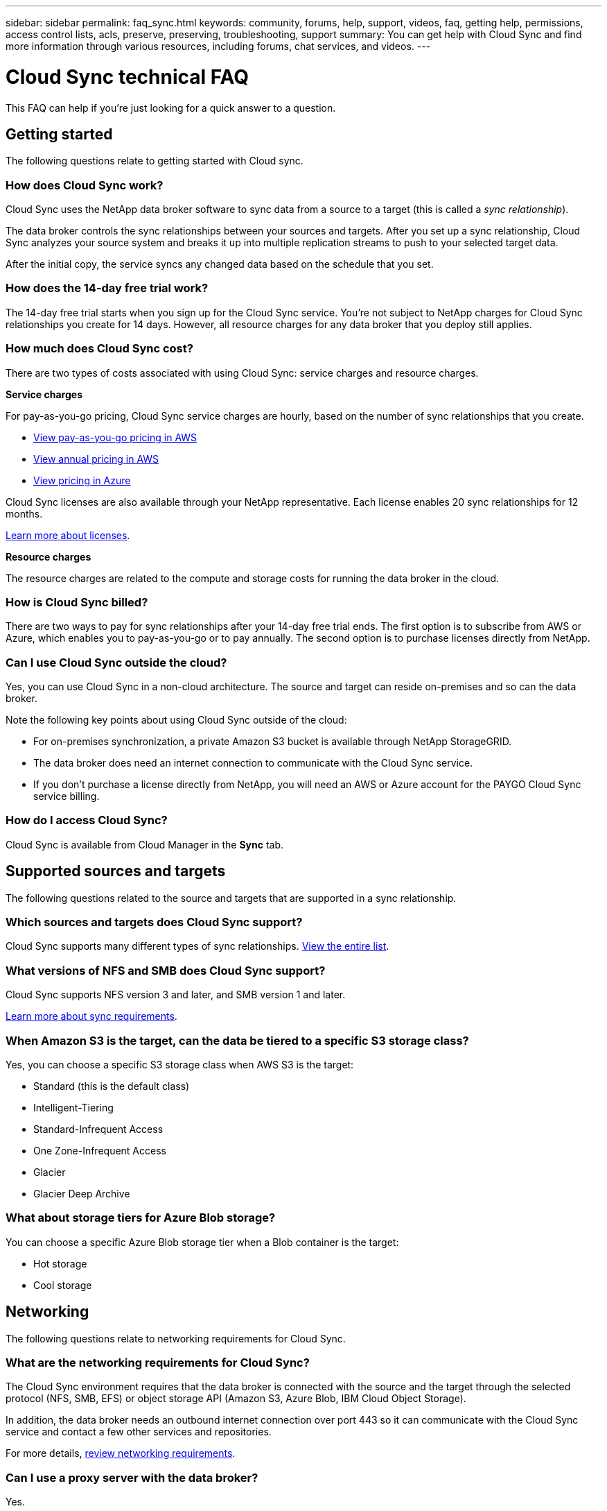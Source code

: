 ---
sidebar: sidebar
permalink: faq_sync.html
keywords: community, forums, help, support, videos, faq, getting help, permissions, access control lists, acls, preserve, preserving, troubleshooting, support
summary: You can get help with Cloud Sync and find more information through various resources, including forums, chat services, and videos.
---

= Cloud Sync technical FAQ
:hardbreaks:
:nofooter:
:icons: font
:linkattrs:
:imagesdir: ./media/

[.lead]
This FAQ can help if you’re just looking for a quick answer to a question.

== Getting started

The following questions relate to getting started with Cloud sync.

=== How does Cloud Sync work?

Cloud Sync uses the NetApp data broker software to sync data from a source to a target (this is called a _sync relationship_).

The data broker controls the sync relationships between your sources and targets. After you set up a sync relationship, Cloud Sync analyzes your source system and breaks it up into multiple replication streams to push to your selected target data.

After the initial copy, the service syncs any changed data based on the schedule that you set.

=== How does the 14-day free trial work?

The 14-day free trial starts when you sign up for the Cloud Sync service. You're not subject to NetApp charges for Cloud Sync relationships you create for 14 days. However, all resource charges for any data broker that you deploy still applies.

=== How much does Cloud Sync cost?

There are two types of costs associated with using Cloud Sync: service charges and resource charges.

*Service charges*

For pay-as-you-go pricing, Cloud Sync service charges are hourly, based on the number of sync relationships that you create.

* https://aws.amazon.com/marketplace/pp/B01LZV5DUJ[View pay-as-you-go pricing in AWS^]
* https://aws.amazon.com/marketplace/pp/B06XX5V3M2[View annual pricing in AWS^]
* https://azuremarketplace.microsoft.com/en-us/marketplace/apps/netapp.cloud-sync-service?tab=PlansAndPrice[View pricing in Azure^]

Cloud Sync licenses are also available through your NetApp representative. Each license enables 20 sync relationships for 12 months.

link:concept_cloud_sync.html[Learn more about licenses].

*Resource charges*

The resource charges are related to the compute and storage costs for running the data broker in the cloud.

=== How is Cloud Sync billed?

There are two ways to pay for sync relationships after your 14-day free trial ends. The first option is to subscribe from AWS or Azure, which enables you to pay-as-you-go or to pay annually. The second option is to purchase licenses directly from NetApp.

=== Can I use Cloud Sync outside the cloud?

Yes, you can use Cloud Sync in a non-cloud architecture. The source and target can reside on-premises and so can the data broker.

Note the following key points about using Cloud Sync outside of the cloud:

* For on-premises synchronization, a private Amazon S3 bucket is available through NetApp StorageGRID.
* The data broker does need an internet connection to communicate with the Cloud Sync service.
* If you don't purchase a license directly from NetApp, you will need an AWS or Azure account for the PAYGO Cloud Sync service billing.

=== How do I access Cloud Sync?

Cloud Sync is available from Cloud Manager in the *Sync* tab.

== Supported sources and targets

The following questions related to the source and targets that are supported in a sync relationship.

=== Which sources and targets does Cloud Sync support?

Cloud Sync supports many different types of sync relationships. link:reference_sync_requirements.html[View the entire list].

=== What versions of NFS and SMB does Cloud Sync support?

Cloud Sync supports NFS version 3 and later, and SMB version 1 and later.

link:reference_sync_requirements.html[Learn more about sync requirements].

=== When Amazon S3 is the target, can the data be tiered to a specific S3 storage class?

Yes, you can choose a specific S3 storage class when AWS S3 is the target:

* Standard (this is the default class)
* Intelligent-Tiering
* Standard-Infrequent Access
* One Zone-Infrequent Access
*	Glacier
*	Glacier Deep Archive

=== What about storage tiers for Azure Blob storage?

You can choose a specific Azure Blob storage tier when a Blob container is the target:

* Hot storage
* Cool storage

== Networking

The following questions relate to networking requirements for Cloud Sync.

=== What are the networking requirements for Cloud Sync?

The Cloud Sync environment requires that the data broker is connected with the source and the target through the selected protocol (NFS, SMB, EFS) or object storage API (Amazon S3, Azure Blob, IBM Cloud Object Storage).

In addition, the data broker needs an outbound internet connection over port 443 so it can communicate with the Cloud Sync service and contact a few other services and repositories.

For more details, link:reference_sync_networking.html[review networking requirements].

=== Can I use a proxy server with the data broker?

Yes.

Cloud Sync supports proxy servers with or without basic authentication. If you specify a proxy server when you deploy a data broker, all HTTP and HTTPS traffic from the data broker is routed through the proxy. Note that non-HTTP traffic such as NFS or SMB can’t be routed through a proxy server.

The only proxy server limitation is when using data-in-flight encryption with an NFS or Azure NetApp Files sync relationship. The encrypted data is sent over HTTPS and isn’t routable through a proxy server.

== Data synchronization

The following questions relate to how data synchronization works.

=== How often does synchronization occur?

The default schedule is set for daily synchronization. After the initial synchronization, you can:

* Modify the sync schedule to your desired number of days, hours, or minutes
* Disable the sync schedule
* Delete the sync schedule (no data will be lost; only the sync relationship will be removed)

=== What is the minimum sync schedule?

You can schedule a relationship to sync data as often as every 1 minute.

=== Does the data broker retry when a file fails to sync? Or does it timeout?

The data broker doesn't timeout when a single file fails to transfer. Instead, the data broker retries 3 times before skipping the file. The retry value is configurable in the settings for a sync relationship.

link:task_sync_managing_relationships.html#changing-the-settings-for-a-sync-relationship[Learn how to change the settings for a sync relationship].

=== What if I have a very large dataset?

If a single directory contains 600,000 files or more, mailto:ng-cloudsync-support@netapp.com[contact us] so we can help you configure the data broker to handle the payload. We might need to add additional memory to the data broker machine.

== Security

The following questions related to security.

=== Is Cloud Sync secure?

Yes. All Cloud Sync service networking connectivity is done using https://aws.amazon.com/sqs/[Amazon Simple Queue Service (SQS)^].

All communication between the data broker and Amazon S3, Azure Blob, Google Cloud Storage, and IBM Cloud Object Storage is done through the HTTPS protocol.

If you're using Cloud Sync with on-premises (source or destination) systems, here's a few recommended connectivity options:

* An AWS Direct Connect, Azure ExpressRoute, or Google Cloud Interconnect connection, which is non-internet routed (and can only communicate with the cloud networks that you specify)

* A VPN connection between your on-premises gateway device and your cloud networks

* For extra secure data transfer with S3 buckets, Azure Blob storage, or Google Cloud Storage, an Amazon Private S3 Endpoint, Azure Virtual Network service endpoints, or Private Google Access may be established.

Any of these methods establishes a secure connection between your on-premises NAS servers and a Cloud Sync data broker.

=== Is data encrypted by Cloud Sync?

* Cloud Sync supports data-in-flight encryption between source and target NFS servers. link:task_sync_nfs_encryption.html[Learn more].

* Encryption is not supported with SMB.

* When an Amazon S3 bucket is the target in a sync relationship, you can choose whether to enable data encryption using AWS KMS encryption or AES-256 encryption.

== Permissions

The following questions relate to data permissions.

=== Are SMB data permissions synced to the target location?

You can set up Cloud Sync to preserve access control lists (ACLs) between a source SMB share and a target SMB share. Or you can manually copy the ACLs yourself. link:task_sync_copying_acls.html[Learn how to copy ACLs between SMB shares].

=== Are NFS data permissions synced to the target location?

Cloud Sync automatically copies NFS permissions between NFS servers as follows:

* NFS version 3: Cloud Sync copies the permissions and the user group owner.
* NFS version 4: Cloud Sync copies the ACLs.

== Performance

The following questions relate to Cloud Sync performance.

=== What does the progress indicator for a sync relationship represent?

The sync relationship shows the throughput of the data broker's network adapter. If you accelerated sync performance by using multiple data brokers, then the throughput is the sum of all traffic. This throughput refreshes every 20 seconds.

=== I'm experiencing performance issues. Can we limit the number of concurrent transfers?

The data broker can sync 4 files at a time. If you have very large files (multiple TBs each), it can take a long time to complete the transfer process and performance might be impacted.

Limiting the number of concurrent transfers can help. mailto:ng-cloudsync-support@netapp.com[Contact us for help].

=== Why am I experiencing low performance with Azure NetApp Files?

When you sync data to or from Azure NetApp Files, you might experience failures and performance issues if the disk service level is Standard.

Change the service level to Premium or Ultra to enhance the sync performance.

https://docs.microsoft.com/en-us/azure/azure-netapp-files/azure-netapp-files-service-levels#throughput-limits[Learn more about Azure NetApp Files service levels and throughput^].

=== Why am I experiencing low performance with Cloud Volumes Service for AWS?

When you sync data to or from a cloud volume, you might experience failures and performance issues if the level of performance for the cloud volume is Standard.

Change the Service level to Premium or Extreme to enhance the sync performance.

=== How many data brokers are required?

When you create a new relationship, you start with a single data broker (unless you selected an existing data broker that belongs to an accelerated sync relationship). In many cases, a single data broker can meet the performance requirements for a sync relationship. If it doesn't, you can accelerate sync performance by adding additional data brokers. But you should first check other factors that can impact sync performance.

Multiple factors can impact data transfer performance. The overall sync performance might be impacted due to network bandwidth, latency, and network topology, as well as the data broker VM specs and storage system performance. For example, a single data broker in a sync relationship can reach 100 MB/s, while disk throughput on the target might only allow 64 MB/s. As a result, the data broker keeps trying to copy the data, but the target can't meet the performance of the data broker.

So be sure to check the performance of your networking and the disk throughput on the target.

Then you can consider accelerating sync performance by adding an additional data broker to share the load of that relationship. link:task_sync_managing_relationships.html#accelerating-sync-performance[Learn how to accelerate sync performance].

== Deleting things

The following questions relate to deleting sync relationships and data from sources and targets.

=== What happens if I delete my Cloud Sync relationship?

Deleting a relationship stops all future data syncs and terminates payment. Any data that was synced to the target remains as-is.

=== What happens if I delete something from my source server? Is it removed from the target too?

By default, if you have an active sync relationship, the item deleted on the source server is not deleted from the target during the next synchronization. But there is an option in the sync settings for each relationship, where you can define that Cloud Sync will delete files in the target location if they were deleted from the source.

link:task_sync_managing_relationships.html#changing-the-settings-for-a-sync-relationship[Learn how to change the settings for a sync relationship].

=== What happens if I delete something from my target? Is it removed from my source too?

If an item is deleted from the target, it will not be removed from the source. The relationship is one-way—from source to target. On the next sync cycle, Cloud Sync compares the source to the target, identifies that the item is missing, and Cloud Sync copies it again from the source to the target.

== Troubleshooting

https://kb.netapp.com/Advice_and_Troubleshooting/Cloud_Services/Cloud_Sync/Cloud_Sync_FAQ:_Support_and_Troubleshooting[NetApp Knowledgebase: Cloud Sync FAQ: Support and Troubleshooting^]

== Data broker deep dive

The following question relates to the data broker.

=== Can you explain the architecture of the data broker?

Sure. Here are the most important points:

* The data broker is a node.js application running on a Linux host.

* Cloud Sync deploys the data broker as follows:

** AWS: From an AWS CloudFormation template
** Azure: From Azure Resource Manager
** Google: From Google Cloud Deployment Manager
** If you use your own Linux host, you need to manually install the software

* The data broker software automatically upgrades itself to the latest version.

* The data broker uses AWS SQS as a reliable and secure communication channel and for control and monitoring. SQS also provides a persistency layer.

* You can add additional data brokers to a relationship to increase transfer speed and add high availability. There is service resiliency if one data broker fails.
